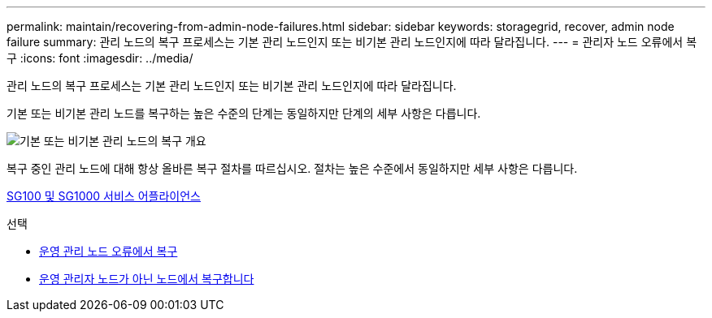 ---
permalink: maintain/recovering-from-admin-node-failures.html 
sidebar: sidebar 
keywords: storagegrid, recover, admin node failure 
summary: 관리 노드의 복구 프로세스는 기본 관리 노드인지 또는 비기본 관리 노드인지에 따라 달라집니다. 
---
= 관리자 노드 오류에서 복구
:icons: font
:imagesdir: ../media/


[role="lead"]
관리 노드의 복구 프로세스는 기본 관리 노드인지 또는 비기본 관리 노드인지에 따라 달라집니다.

기본 또는 비기본 관리 노드를 복구하는 높은 수준의 단계는 동일하지만 단계의 세부 사항은 다릅니다.

image::../media/overview_admin_node_recovery.png[기본 또는 비기본 관리 노드의 복구 개요]

복구 중인 관리 노드에 대해 항상 올바른 복구 절차를 따르십시오. 절차는 높은 수준에서 동일하지만 세부 사항은 다릅니다.

xref:../sg100-1000/index.adoc[SG100 및 SG1000 서비스 어플라이언스]

.선택
* xref:recovering-from-primary-admin-node-failures.adoc[운영 관리 노드 오류에서 복구]
* xref:recovering-from-non-primary-admin-node-failures.adoc[운영 관리자 노드가 아닌 노드에서 복구합니다]

